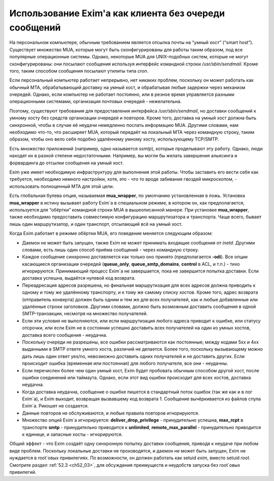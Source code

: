 
.. _ch48_00:

Использование Exim'a как клиента без очереди сообщений
======================================================

На персональном компьютере, обычным требованием является отсылка почты на “умный хост” (“smart host”). Существует множество MUA, которые могут быть сконфигурированы для работы таким образом, под все популярные операционные системы. Однако, некоторые MUA для UNIX-подобных систем, которые не могут сконфигурированы: они посылают сообщения используя интерфейс командной строки */usr/sbin/sendmail*. Кроме того, таким способом сообщения посылают утилиты типа *cron*.

Если персональный компьютер работает непрерывно, нет никаких проблем, поскольку он может работать как обычный MTA, обрабатывающий доставку на умный хост, и обрабатывая любые задержки через механизм очередей. Однако, если компьютер не работает постоянно, или в резное время управляется разными операционными системами, организация почтовых очередей - нежелательна.

Поэтому, существуют требования для предоставления интерфейса */usr/sbin/sendmail*, но доставки сообщений к умному хосту без средств организации очередей и повторов. Кроме того, доставка на умный хост должна быть синхронной, чтобы в случае её неудачи немедленно послать информацию MUA. Другими словами, нам необходимо что-то, что расширяет MUA, который передаёт на локальный MTA через командную строку, таким образом, чтобы оно вело себя подобно удалённому умному хосту, использующему TCP/SMTP.

Есть множество приложений (например, одно называется *ssmtp*), которые проделывают эту работу. Однако, люди находят их в разной степени недостаточными. Например, вы могли бы желать завершения альясинга и форвардинга до отсылки сообщения на умный хост.

Exim уже имеет необходимую инфраструктуру для выполнения этой работы. Чтобы заставить его вести себя как требуется, необходимо немного настройки, хотя, это - что то вроде забивания гвоздей микроскопом, - использовать полноценный MTA для этой цели.

Есть глобальная булева опция, называемая **mua_wrapper**, по умолчанию установленная в ложь. Установка **mua_wrapper** в истину вызывает работу Exim`a в специальном режиме, в котором он, как предполагается, используется для “обёртки” командной строки MUA в вышеописанной манере. При установке **mua_wrapper**, также необходимо предоставить совместимую конфигурацию маршрутизатора и транспорта. Чаще всего, бывает лишь один маршрутизатор, и один транспорт, отсылающий всё на умный хост.

Когда Exim работает в режиме обёртки MUA, его поведение меняется следующим образом:

* Даемон не может быть запущен, также Exim не может принимать входящие сообщения от *inetd*. Другими словами, есть лишь один способ приёма сообщений - через командную строку.

* Каждое сообщение синхронно доставляется как только оно принято (предполагается **-odi**). Все опции касающиеся организации очередей (**queue_only**, **queue_smtp_domains**, **control** в ACL, и т.п.) - тихо игнорируются. Принимающий процесс Exim`a не завершается, пока не завершится попытка доставки. Если доставка успешна, выдаётся нулевой код возврата.

* Переадресация адресов разрешена, но финальная маршрутизация для всех адресов должна приводить к одному и тому же удалённому транспорту, и к тому же самому списку хостов. Кроме того, адрес возврата (отправитель конверта) должен быть одним и тем же для всех получателей, как и любые добавленные или удалённые строки заголовков. Другими словами, должно быть возможным доставить сообщения в одной SMTP-транзакции, несмотря на множество получателей.

* Если эти условия не выполняются, или если маршрутизация любого адреса приводит к ошибке, или статусу отсрочки, или если Exim не в состоянии успешно доставить всех получателей на один из умных хостов, доставка всего сообщения - неудачна.

* Поскольку очереди не разрешены, все ошибки рассматриваются как постоянные; между кодами 5xx и 4xx выданными в SMTP ответе умного хоста, различий не делается. Более того, поскольку вызывающему можно дать лишь один ответ yes/no, невозможно доставить одних получателей и не доставить других. Если происходит ошибка (временная или постоянная) для любого получателя, все они - неудачны.

* Если перечислен более чем один умный хост, Exim будет пробовать обычным способом другой хост, после ошибки соединений или таймаута. Однако, если этот вид ошибки происходит для всех хостов, доставка неудачна.

* Когда доставка неудачна, сообщение о ошибке пишется в стандартный поток ошибок (так же как и в лог Exim`a), и Exim выходит, возвращая вызвавшему код возврата 1. Сообщение вычёркивается из файлов спула Exim`a. Рикошет не создается.

* Данные повторов не обслуживаются, и любые правила повторов игнорируются.
  
* Множество опций Exim`a игнорируется: **deliver_drop_privilege** - принудительно успешна, **max_rcpt** в транспорте **smtp** - принудительно приводится к **unlimited**, **remote_max_parallel** - принудительно приводится к единице, и запасные хосты - игнорируются.

Общий эффект - что Exim создаёт одну синхронную попытку доставки сообщения, приводя к неудаче при любом виде проблем. Поскольку локальные доставки не производятся, и даемон не может быть запущен, Exim не нуждается в root`овых привилегиях. По возможности, он должен работать как setuid *exim*, вместо setuid *root*. Смотрите раздел :ref:`52.3 <ch52_03>`, для обсуждения преимуществ и неудобств запуска без root`овых привилегий.
